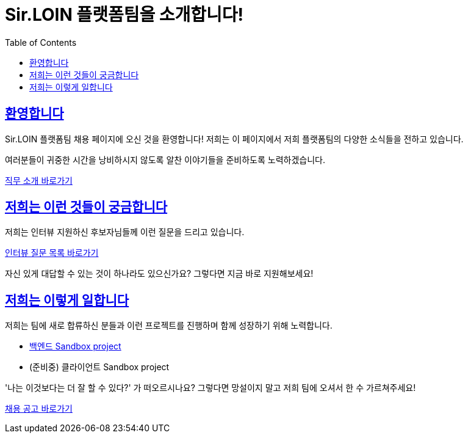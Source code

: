 = Sir.LOIN 플랫폼팀을 소개합니다!
// Metadata:
:description: sirloin-platform-pr
:keywords: Sir.LOIN, platform, public-relation, hiring
// Settings:
:doctype: book
:toc: left
:toclevels: 4
:sectlinks:
:icons: font
:docs-jd: job-description
:link-sandbox: https://github.com/sirloin-dev/meatplatform-sandbox/tree/main

[[welcome]]
== 환영합니다

Sir.LOIN 플랫폼팀 채용 페이지에 오신 것을 환영합니다! 저희는 이 페이지에서 저희 플랫폼팀의 다양한 소식들을 전하고 있습니다.

여러분들이 귀중한 시간을 낭비하시지 않도록 알찬 이야기들을 준비하도록 노력하겠습니다.

link:{docs-jd}/jd.adoc[직무 소개 바로가기]

[[what-we-ask]]
== 저희는 이런 것들이 궁금합니다

저희는 인터뷰 지원하신 후보자님들께 이런 질문을 드리고 있습니다.

link:{docs-jd}/interview-questions.adoc[인터뷰 질문 목록 바로가기]

자신 있게 대답할 수 있는 것이 하나라도 있으신가요? 그렇다면 지금 바로 지원해보세요!

[[how-we-work]]
== 저희는 이렇게 일합니다

저희는 팀에 새로 합류하신 분들과 이런 프로젝트를 진행하며 함께 성장하기 위해 노력합니다.

- link:{link-sandbox}/server[백엔드 Sandbox project]
- (준비중) 클라이언트 Sandbox project

'나는 이것보다는 더 잘 할 수 있다?' 가 떠오르시나요? 그렇다면 망설이지 말고 저희 팀에 오셔서 한 수 가르쳐주세요!

link:{docs-jd}/hiring-notice.adoc[채용 공고 바로가기]
